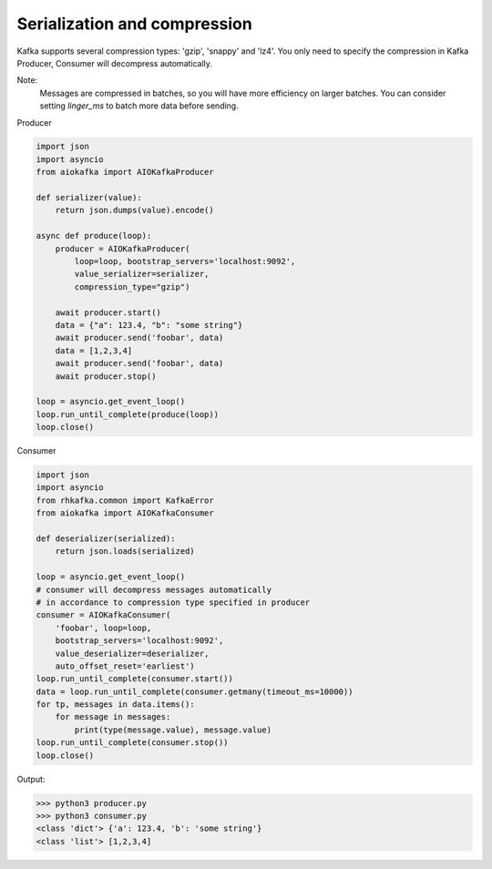 
Serialization and compression
=============================

Kafka supports several compression types: 'gzip', 'snappy' and 'lz4'. You only
need to specify the compression in Kafka Producer, Consumer will decompress
automatically.

Note:
    Messages are compressed in batches, so you will have more efficiency on
    larger batches. You can consider setting `linger_ms` to batch more data
    before sending.

Producer

.. code:: python

    import json
    import asyncio
    from aiokafka import AIOKafkaProducer

    def serializer(value):
        return json.dumps(value).encode()

    async def produce(loop):
        producer = AIOKafkaProducer(
            loop=loop, bootstrap_servers='localhost:9092',
            value_serializer=serializer,
            compression_type="gzip")

        await producer.start()
        data = {"a": 123.4, "b": "some string"}
        await producer.send('foobar', data)
        data = [1,2,3,4]
        await producer.send('foobar', data)
        await producer.stop()

    loop = asyncio.get_event_loop()
    loop.run_until_complete(produce(loop))
    loop.close()


Consumer

.. code:: python
 
    import json
    import asyncio
    from rhkafka.common import KafkaError
    from aiokafka import AIOKafkaConsumer

    def deserializer(serialized):
        return json.loads(serialized)

    loop = asyncio.get_event_loop()
    # consumer will decompress messages automatically
    # in accordance to compression type specified in producer
    consumer = AIOKafkaConsumer(
        'foobar', loop=loop,
        bootstrap_servers='localhost:9092',
        value_deserializer=deserializer,
        auto_offset_reset='earliest')
    loop.run_until_complete(consumer.start())
    data = loop.run_until_complete(consumer.getmany(timeout_ms=10000))
    for tp, messages in data.items():
        for message in messages:
            print(type(message.value), message.value)
    loop.run_until_complete(consumer.stop())
    loop.close()


Output:

>>> python3 producer.py
>>> python3 consumer.py
<class 'dict'> {'a': 123.4, 'b': 'some string'}
<class 'list'> [1,2,3,4]

